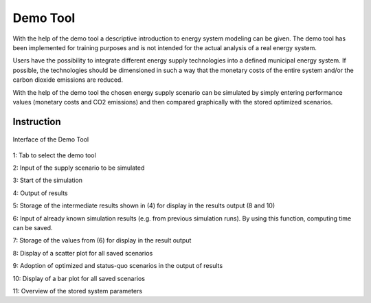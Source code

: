 Demo Tool
*************************************************

With the help of the demo tool a descriptive introduction to energy system modeling can be given. 
The demo tool has been implemented for training purposes and is not intended for the actual analysis of a real energy system.

Users have the possibility to integrate different energy supply technologies into a defined municipal energy system. 
If possible, the technologies should be dimensioned in such a way that the monetary costs of the entire system and/or 
the carbon dioxide emissions are reduced. 

With the help of the demo tool the chosen energy supply scenario can be simulated by simply entering performance values 
(monetary costs and CO2 emissions) and then compared graphically with the stored optimized scenarios.

Instruction
=================================================

.. figure:: ../images/demo_interface.png
   :width: 100 %
   :alt: Demo Interface
   :align: center

   Interface of the Demo Tool
   
1: Tab to select the demo tool

2: Input of the supply scenario to be simulated

3: Start of the simulation

4: Output of results

5: Storage of the intermediate results shown in (4) for display in the results output (8 and 10)

6: Input of already known simulation results (e.g. from previous simulation runs). By using this function, computing time can be saved.

7: Storage of the values from (6) for display in the result output

8: Display of a scatter plot for all saved scenarios

9: Adoption of optimized and status-quo scenarios in the output of results

10: Display of a bar plot for all saved scenarios

11: Overview of the stored system parameters




